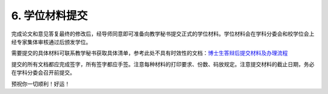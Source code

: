 ==================================
6. 学位材料提交
==================================

完成论文和意见答复最终的修改后，经导师同意即可准备向教学秘书提交正式的学位材料。学位材料会在学科分委会和校学位会上经专家集体审核通过后颁发学位。

需要提交的具体材料可联系教学秘书获取具体清单，参考此处不具有时效性的文档：`博士生答辩后提交材料及办理流程 <_static/博士生答辩后提交材料及办理流程.doc>`_

提交的所有文档都应完成签字，所有签字都应手签。注意每种材料的打印要求、份数、码放规定。注意提交材料的截止日期，务必在学科分委会召开前提交。

预祝你一切顺利！好运！
